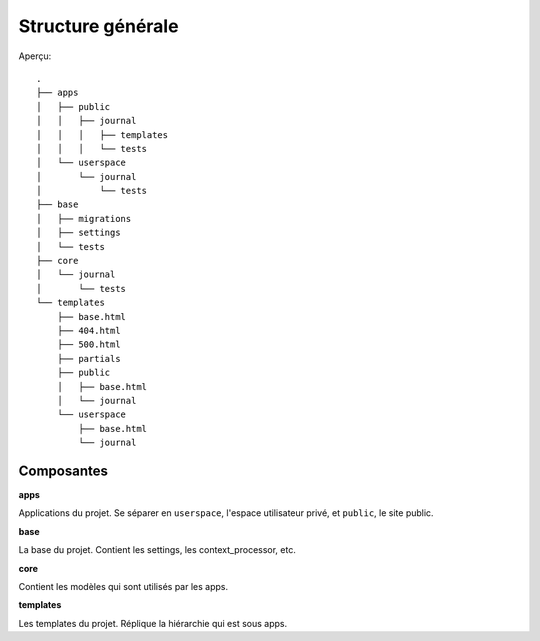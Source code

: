 Structure générale
==================

Aperçu::

  .
  ├── apps
  │   ├── public
  │   │   ├── journal
  │   │   │   ├── templates
  │   │   │   └── tests
  │   └── userspace
  │       └── journal
  │           └── tests
  ├── base
  │   ├── migrations
  │   ├── settings
  │   └── tests
  ├── core
  │   └── journal
  │       └── tests
  └── templates
      ├── base.html
      ├── 404.html
      ├── 500.html
      ├── partials
      ├── public
      │   ├── base.html
      │   └── journal
      └── userspace
          ├── base.html
          └── journal

Composantes
-----------

**apps**

Applications du projet. Se séparer en ``userspace``, l'espace utilisateur privé,
et ``public``, le site public.

**base**

La base du projet. Contient les settings, les context_processor, etc.

**core**

Contient les modèles qui sont utilisés par les apps.

**templates**

Les templates du projet. Réplique la hiérarchie qui est sous apps.
